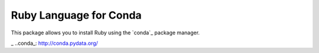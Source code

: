 Ruby Language for Conda
=======================
This package allows you to install Ruby using
the `conda`_ package manager.

_ ..conda_: http://conda.pydata.org/
